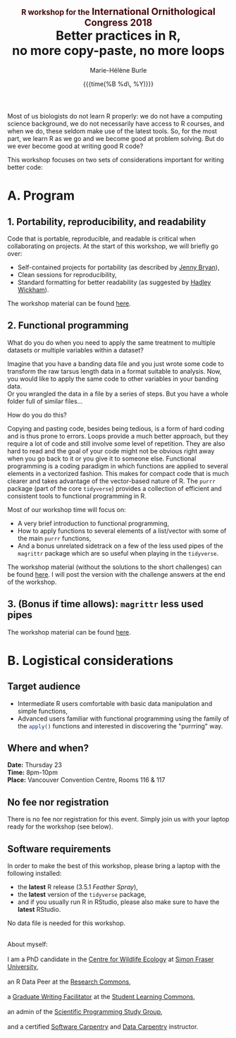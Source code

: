 #+OPTIONS: title:t date:t author:t email:t
#+OPTIONS: toc:t h:6 num:nil |:t todo:nil
#+OPTIONS: *:t -:t ::t <:t \n:t e:t creator:nil
#+OPTIONS: f:t inline:t tasks:t tex:t timestamp:t
#+OPTIONS: html-preamble:t html-postamble:nil

#+PROPERTY: header-args:R :session R:purrr :eval no :exports code :tangle yes :comments link

#+TITLE:   @@html:<span style="font-size: 60%; color: #460606;">@@R workshop for the@@html:</span>@@@@html:<span style="font-size: 75%; color: #460606;">@@ International Ornithological Congress 2018@@html:</span>@@@@html:</span>@@@@html:<br>@@Better practices in R,@@html:<br>@@no more copy-paste, no more loops
#+DATE:	   {{{time(%B %d\, %Y)}}}
#+AUTHOR:  Marie-Hélène Burle
#+EMAIL:   msb2@sfu.ca

Most of us biologists do not learn R properly: we do not have a computing science background, we do not necessarily have access to R courses, and when we do, these seldom make use of the latest tools. So, for the most part, we learn R as we go and we become good at problem solving. But do we ever become good at writing good R code?

This workshop focuses on two sets of considerations important for writing better code:

#+BEGIN_SRC emacs-lisp :results html :exports results
(defun tob64 (filename)
(base64-encode-string
(with-temp-buffer
(insert-file-contents filename)
(buffer-string))))

(format "<img src=\"data:image/ico;base64,%s\">"
(tob64 "./email.ico"))
#+END_SRC



* A. Program

** 1. Portability, reproducibility, and readability

Code that is portable, reproducible, and readable is critical when collaborating on projects. At the start of this workshop, we will briefly go over:

- Self-contained projects for portability (as described by [[https://github.com/jennybc][Jenny Bryan]]),
- Clean sessions for reproducibility,
- Standard formatting for better readability (as suggested by [[http://hadley.nz/][Hadley Wickham]]).

The workshop material can be found [[https://prosoitos.github.io/r_workshop_international-ornithological-congress/r_best-practices.html][here]].

** 2. Functional programming

What do you do when you need to apply the same treatment to multiple datasets or multiple variables within a dataset?

Imagine that you have a banding data file and you just wrote some code to transform the raw tarsus length data in a format suitable to analysis. Now, you would like to apply the same code to other variables in your banding data.
Or you wrangled the data in a file by a series of steps. But you have a whole folder full of similar files...

How do you do this?

Copying and pasting code, besides being tedious, is a form of hard coding and is thus prone to errors. Loops provide a much better approach, but they require a lot of code and still involve some level of repetition. They are also hard to read and the goal of your code might not be obvious right away when you go back to it or you give it to someone else. Functional programming is a coding paradigm in which functions are applied to several elements in a vectorized fashion. This makes for compact code that is much clearer and takes advantage of the vector-based nature of R. The src_R[:eval no]{purrr} package (part of the core src_R[:eval no]{tidyverse}) provides a collection of efficient and consistent tools to functional programming in R.

Most of our workshop time will focus on:

- A very brief introduction to functional programming,
- How to apply functions to several elements of a list/vector with some of the main src_R[:eval no]{purrr} functions,
- And a bonus unrelated sidetrack on a few of the less used pipes of the src_R[:eval no]{magrittr} package which are so useful when playing in the src_R[:eval no]{tidyverse}.

The workshop material (without the solutions to the short challenges) can be found [[https://prosoitos.github.io/r_workshop_international-ornithological-congress/r_functional-programming_no-answer.html][here]]. I will post the version with the challenge answers at the end of the workshop.

** 3. (Bonus if time allows): src_R[:eval no]{magrittr} less used pipes

The workshop material can be found [[https://prosoitos.github.io/r_workshop_international-ornithological-congress/r_magrittr-bonus.html][here]].

* B. Logistical considerations

** Target audience

- Intermediate R users comfortable with basic data manipulation and simple functions,
- Advanced users familiar with functional programming using the family of the src_R[:eval no]{apply()} functions and interested in discovering the "purrring" way.

** Where and when?

*Date:* Thursday 23
*Time:* 8pm-10pm
*Place:* Vancouver Convention Centre, Rooms 116 & 117

** No fee nor registration

There is no fee nor registration for this event. Simply join us with your laptop ready for the workshop (see below).

** Software requirements

In order to make the best of this workshop, please bring a laptop with the following installed:

- the *latest* R release (3.5.1 /Feather Spray/),
- the *latest* version of the src_R[:eval no]{tidyverse} package,
- and if you usually run R in RStudio, please also make sure to have the *latest* RStudio.

No data file is needed for this workshop.

#+HTML: <br>

#+BEGIN_VERSE
About myself:
I am a PhD candidate in the [[https://www.sfu.ca/biology/wildberg/NewCWEPage/CWEnewTestHome.htm][Centre for Wildlife Ecology]] at [[https://www.sfu.ca/][Simon Fraser University]],
an R Data Peer at the [[https://www.sfu.ca/dean-gradstudies/new_graduate_students/campus_services/research-commons.html][Research Commons]],
a [[https://www.lib.sfu.ca/about/branches-depts/slc/slc-who/grad-facilitators/undergraduate-writing][Graduate Writing Facilitator]] at the [[https://www.lib.sfu.ca/about/branches-depts/slc][Student Learning Commons]],
an admin of the [[http://sciprog.ca/][Scientific Programming Study Group]],
and a certified [[https://software-carpentry.org/][Software Carpentry]] and [[http://www.datacarpentry.org/][Data Carpentry]] instructor.
#+END_VERSE
